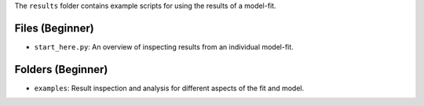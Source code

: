 The ``results`` folder contains example scripts for using the results of a model-fit.

Files (Beginner)
----------------

- ``start_here.py``: An overview of inspecting results from an individual model-fit.

Folders (Beginner)
------------------

- ``examples``: Result inspection and analysis for different aspects of the fit and model.